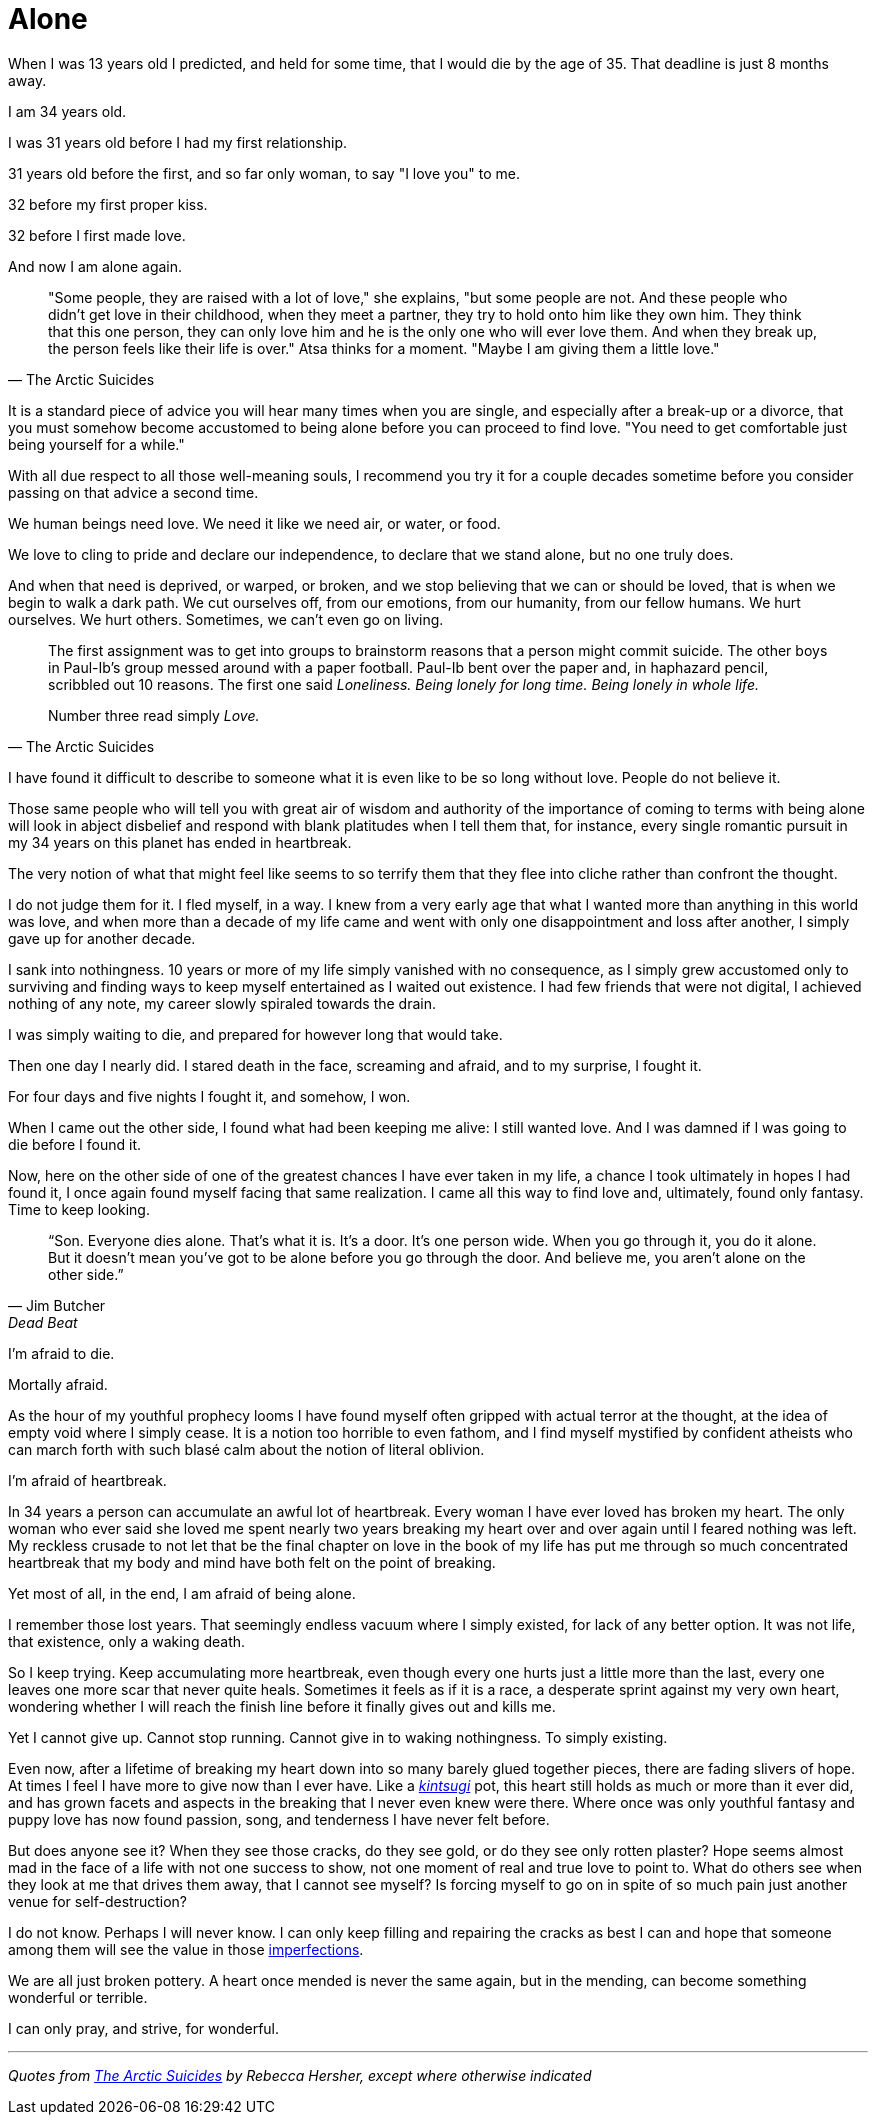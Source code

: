 = Alone
:hp-tags: personal


When I was 13 years old I predicted, and held for some time, that I would die by the age of 35. That deadline is just 8 months away. 

I am 34 years old.

I was 31 years old before I had my first relationship. 

31 years old before the first, and so far only woman, to say "I love you" to me.

32 before my first proper kiss. 

32 before I first made love.

And now I am alone again.


[quote, The Arctic Suicides]
____
"Some people, they are raised with a lot of love," she explains, "but some people are not. And these people who didn't get love in their childhood, when they meet a partner, they try to hold onto him like they own him. They think that this one person, they can only love him and he is the only one who will ever love them. And when they break up, the person feels like their life is over." Atsa thinks for a moment. "Maybe I am giving them a little love."
____


It is a standard piece of advice you will hear many times when you are single, and especially after a break-up or a divorce, that you must somehow become accustomed to being alone before you can proceed to find love. "You need to get comfortable just being yourself for a while."

With all due respect to all those well-meaning souls, I recommend you try it for a couple decades sometime before you consider passing on that advice a second time.

We human beings need love. We need it like we need air, or water, or food. 

We love to cling to pride and declare our independence, to declare that we stand alone, but no one truly does. 

And when that need is deprived, or warped, or broken, and we stop believing that we can or should be loved, that is when we begin to walk a dark path. We cut ourselves off, from our emotions, from our humanity, from our fellow humans. We hurt ourselves. We hurt others. Sometimes, we can't even go on living. 


[quote, The Arctic Suicides]
____
The first assignment was to get into groups to brainstorm reasons that a person might commit suicide. The other boys in Paul-Ib's group messed around with a paper football. Paul-Ib bent over the paper and, in haphazard pencil, scribbled out 10 reasons. The first one said _Loneliness. Being lonely for long time. Being lonely in whole life._

Number three read simply _Love._
____


I have found it difficult to describe to someone what it is even like to be so long without love. People do not believe it. 

Those same people who will tell you with great air of wisdom and authority of the importance of coming to terms with being alone will look in abject disbelief and respond with blank platitudes when I tell them that, for instance, every single romantic pursuit in my 34 years on this planet has ended in heartbreak.

The very notion of what that might feel like seems to so terrify them that they flee into cliche rather than confront the thought. 

I do not judge them for it. I fled myself, in a way. I knew from a very early age that what I wanted more than anything in this world was love, and when more than a decade of my life came and went with only one disappointment and loss after another, I simply gave up for another decade. 

I sank into nothingness. 10 years or more of my life simply vanished with no consequence, as I simply grew accustomed only to surviving and finding ways to keep myself entertained as I waited out existence. I had few friends that were not digital, I achieved nothing of any note, my career slowly spiraled towards the drain. 

I was simply waiting to die, and prepared for however long that would take.

Then one day I nearly did. I stared death in the face, screaming and afraid, and to my surprise, I fought it. 

For four days and five nights I fought it, and somehow, I won.

When I came out the other side, I found what had been keeping me alive: I still wanted love. And I was damned if I was going to die before I found it.

Now, here on the other side of one of the greatest chances I have ever taken in my life, a chance I took ultimately in hopes I had found it, I once again found myself facing that same realization. I came all this way to find love and, ultimately, found only fantasy. Time to keep looking.


[quote, Jim Butcher, Dead Beat]
____
“Son. Everyone dies alone. That's what it is. It's a door. It's one person wide. When you go through it, you do it alone. But it doesn't mean you've got to be alone before you go through the door. And believe me, you aren't alone on the other side.” 
____


I'm afraid to die.

Mortally afraid. 

As the hour of my youthful prophecy looms I have found myself often gripped with actual terror at the thought, at the idea of empty void where I simply cease. It is a notion too horrible to even fathom, and I find myself mystified by confident atheists who can march forth with such blasé calm about the notion of literal oblivion.

I'm afraid of heartbreak.

In 34 years a person can accumulate an awful lot of heartbreak. Every woman I have ever loved has broken my heart. The only woman who ever said she loved me spent nearly two years breaking my heart over and over again until I feared nothing was left. My reckless crusade to not let that be the final chapter on love in the book of my life has put me through so much concentrated heartbreak that my body and mind have both felt on the point of breaking.

Yet most of all, in the end, I am afraid of being alone.

I remember those lost years. That seemingly endless vacuum where I simply existed, for lack of any better option. It was not life, that existence, only a waking death.

So I keep trying. Keep accumulating more heartbreak, even though every one hurts just a little more than the last, every one leaves one more scar that never quite heals. Sometimes it feels as if it is a race, a desperate sprint against my very own heart, wondering whether I will reach the finish line before it finally gives out and kills me.

Yet I cannot give up. Cannot stop running. Cannot give in to waking nothingness. To simply existing. 

Even now, after a lifetime of breaking my heart down into so many barely glued together pieces, there are fading slivers of hope. At times I feel I have more to give now than I ever have. Like a _https://en.wikipedia.org/wiki/Kintsugi[kintsugi]_ pot, this heart still holds as much or more than it ever did, and has grown facets and aspects in the breaking that I never even knew were there. Where once was only youthful fantasy and puppy love has now found passion, song, and tenderness I have never felt before.

But does anyone see it? When they see those cracks, do they see gold, or do they see only rotten plaster? Hope seems almost mad in the face of a life with not one success to show, not one moment of real and true love to point to. What do others see when they look at me that drives them away, that I cannot see myself? Is forcing myself to go on in spite of so much pain just another venue for self-destruction?

I do not know. Perhaps I will never know. I can only keep filling and repairing the cracks as best I can and hope that someone among them will see the value in those https://en.wikipedia.org/wiki/Wabi-sabi[imperfections].

We are all just broken pottery. A heart once mended is never the same again, but in the mending, can become something wonderful or terrible.

I can only pray, and strive, for wonderful.

***

_Quotes from http://www.npr.org/sections/goatsandsoda/2016/04/21/474847921/the-arctic-suicides-its-not-the-dark-that-kills-you[The Arctic Suicides] by Rebecca Hersher, except where otherwise indicated_
